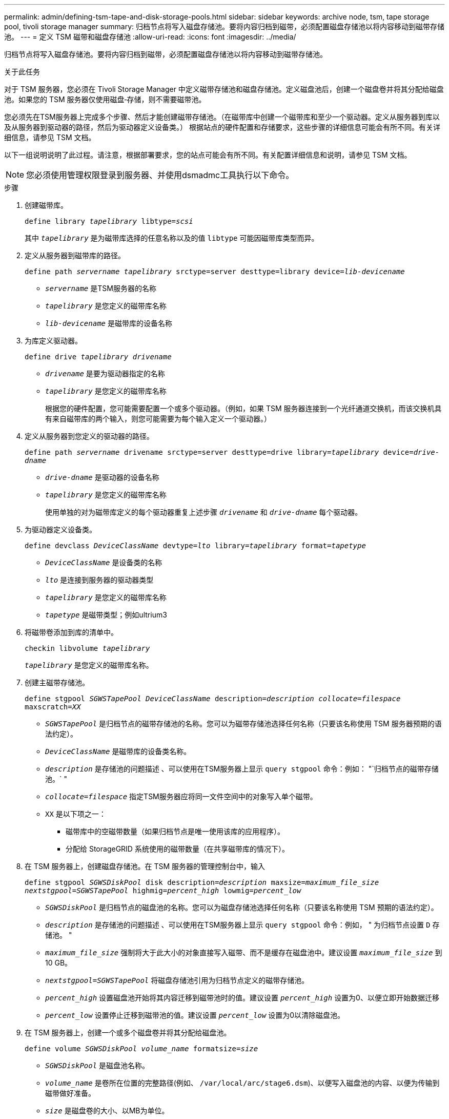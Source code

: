 ---
permalink: admin/defining-tsm-tape-and-disk-storage-pools.html 
sidebar: sidebar 
keywords: archive node, tsm, tape storage pool, tivoli storage manager 
summary: 归档节点将写入磁盘存储池。要将内容归档到磁带，必须配置磁盘存储池以将内容移动到磁带存储池。 
---
= 定义 TSM 磁带和磁盘存储池
:allow-uri-read: 
:icons: font
:imagesdir: ../media/


[role="lead"]
归档节点将写入磁盘存储池。要将内容归档到磁带，必须配置磁盘存储池以将内容移动到磁带存储池。

.关于此任务
对于 TSM 服务器，您必须在 Tivoli Storage Manager 中定义磁带存储池和磁盘存储池。定义磁盘池后，创建一个磁盘卷并将其分配给磁盘池。如果您的 TSM 服务器仅使用磁盘‐存储，则不需要磁带池。

您必须先在TSM服务器上完成多个步骤、然后才能创建磁带存储池。（在磁带库中创建一个磁带库和至少一个驱动器。定义从服务器到库以及从服务器到驱动器的路径，然后为驱动器定义设备类。） 根据站点的硬件配置和存储要求，这些步骤的详细信息可能会有所不同。有关详细信息，请参见 TSM 文档。

以下一组说明说明了此过程。请注意，根据部署要求，您的站点可能会有所不同。有关配置详细信息和说明，请参见 TSM 文档。


NOTE: 您必须使用管理权限登录到服务器、并使用dsmadmc工具执行以下命令。

.步骤
. 创建磁带库。
+
`define library _tapelibrary_ libtype=_scsi_`

+
其中 `_tapelibrary_` 是为磁带库选择的任意名称以及的值 `libtype` 可能因磁带库类型而异。

. 定义从服务器到磁带库的路径。
+
`define path _servername tapelibrary_ srctype=server desttype=library device=_lib-devicename_`

+
** `_servername_` 是TSM服务器的名称
** `_tapelibrary_` 是您定义的磁带库名称
** `_lib-devicename_` 是磁带库的设备名称


. 为库定义驱动器。
+
`define drive _tapelibrary_ _drivename_`

+
** `_drivename_` 是要为驱动器指定的名称
** `_tapelibrary_` 是您定义的磁带库名称
+
根据您的硬件配置，您可能需要配置一个或多个驱动器。（例如，如果 TSM 服务器连接到一个光纤通道交换机，而该交换机具有来自磁带库的两个输入，则您可能需要为每个输入定义一个驱动器。）



. 定义从服务器到您定义的驱动器的路径。
+
`define path _servername_ drivename srctype=server desttype=drive library=_tapelibrary_ device=_drive-dname_`

+
** `_drive-dname_` 是驱动器的设备名称
** `_tapelibrary_` 是您定义的磁带库名称
+
使用单独的对为磁带库定义的每个驱动器重复上述步骤 `_drivename_` 和 `_drive-dname_` 每个驱动器。



. 为驱动器定义设备类。
+
`define devclass _DeviceClassName_ devtype=_lto_ library=_tapelibrary_ format=_tapetype_`

+
** `_DeviceClassName_` 是设备类的名称
** `_lto_` 是连接到服务器的驱动器类型
** `_tapelibrary_` 是您定义的磁带库名称
** `_tapetype_` 是磁带类型；例如ultrium3


. 将磁带卷添加到库的清单中。
+
`checkin libvolume _tapelibrary_`

+
`_tapelibrary_` 是您定义的磁带库名称。

. 创建主磁带存储池。
+
`define stgpool _SGWSTapePool_ _DeviceClassName_ description=_description_ _collocate=filespace_ maxscratch=_XX_`

+
** `_SGWSTapePool_` 是归档节点的磁带存储池的名称。您可以为磁带存储池选择任何名称（只要该名称使用 TSM 服务器预期的语法约定）。
** `_DeviceClassName_` 是磁带库的设备类名称。
** `_description_` 是存储池的问题描述 、可以使用在TSM服务器上显示 `query stgpool` 命令：例如： "`归档节点的磁带存储池。` "
** `_collocate=filespace_` 指定TSM服务器应将同一文件空间中的对象写入单个磁带。
** `XX` 是以下项之一：
+
*** 磁带库中的空磁带数量（如果归档节点是唯一使用该库的应用程序）。
*** 分配给 StorageGRID 系统使用的磁带数量（在共享磁带库的情况下）。




. 在 TSM 服务器上，创建磁盘存储池。在 TSM 服务器的管理控制台中，输入
+
`define stgpool _SGWSDiskPool_ disk description=_description_ maxsize=_maximum_file_size nextstgpool=SGWSTapePool_ highmig=_percent_high_ lowmig=_percent_low_`

+
** `_SGWSDiskPool_` 是归档节点的磁盘池的名称。您可以为磁盘存储池选择任何名称（只要该名称使用 TSM 预期的语法约定）。
** `_description_` 是存储池的问题描述 、可以使用在TSM服务器上显示 `query stgpool` 命令：例如， " 为归档节点设置 `D` 存储池。 "
**  `_maximum_file_size_` 强制将大于此大小的对象直接写入磁带、而不是缓存在磁盘池中。建议设置 `_maximum_file_size_` 到10 GB。
** `_nextstgpool=SGWSTapePool_` 将磁盘存储池引用为归档节点定义的磁带存储池。
**  `_percent_high_` 设置磁盘池开始将其内容迁移到磁带池时的值。建议设置 `_percent_high_` 设置为0、以便立即开始数据迁移
**  `_percent_low_` 设置停止迁移到磁带池的值。建议设置 `_percent_low_` 设置为0以清除磁盘池。


. 在 TSM 服务器上，创建一个或多个磁盘卷并将其分配给磁盘池。
+
`define volume _SGWSDiskPool_ _volume_name_ formatsize=_size_`

+
** `_SGWSDiskPool_` 是磁盘池名称。
** `_volume_name_` 是卷所在位置的完整路径(例如、 `/var/local/arc/stage6.dsm`)、以便写入磁盘池的内容、以便为传输到磁带做好准备。
** `_size_` 是磁盘卷的大小、以MB为单位。
+
例如，要创建一个磁盘卷，使磁盘池的内容填满一个磁带，请在磁带卷的容量为 200 GB 时将大小值设置为 200 ， 000 。

+
但是，可能需要创建多个较小大小的磁盘卷，因为 TSM 服务器可以向磁盘池中的每个卷写入数据。例如，如果磁带大小为 250 GB ，请创建 25 个磁盘卷，每个卷的大小为 10 GB （ 10000 ）。

+
TSM 服务器会在目录中为磁盘卷预先分配空间。此操作可能需要一段时间才能完成（对于 200 GB 磁盘卷，需要三个多小时）。




